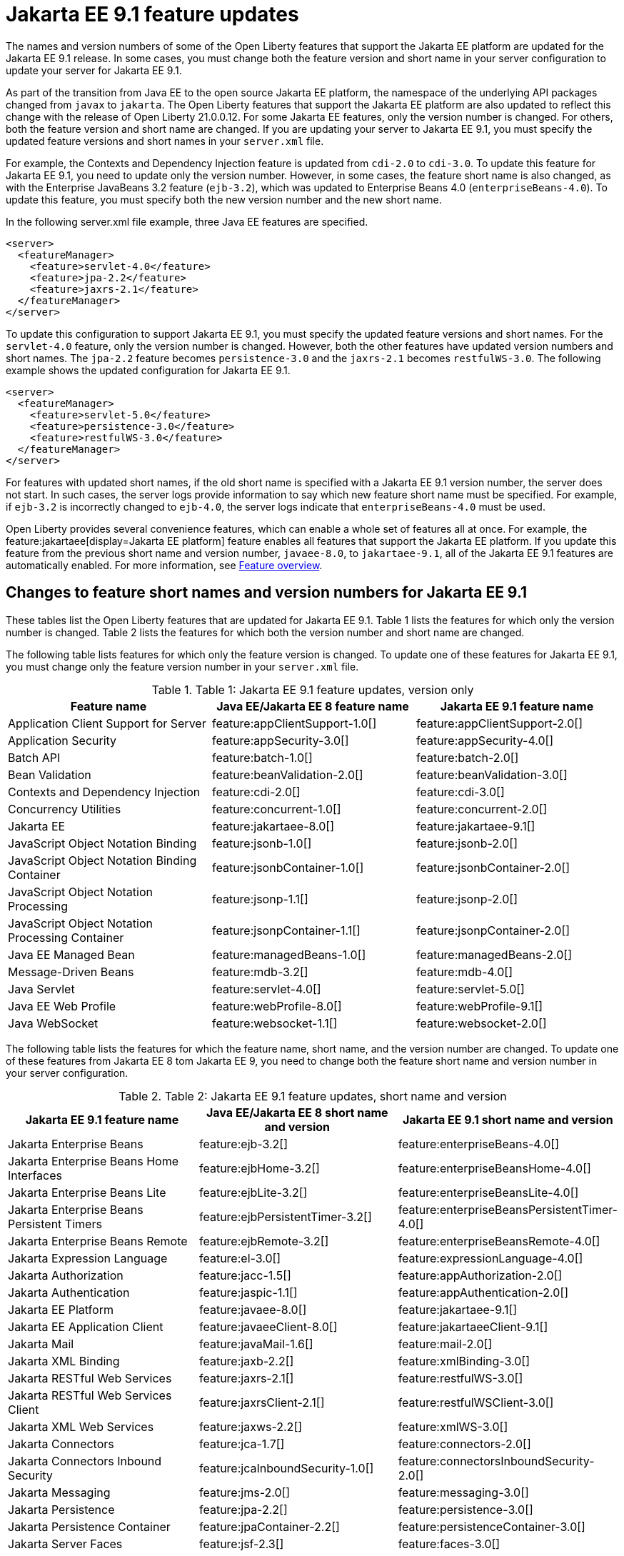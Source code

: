 // Copyright (c) 2021 IBM Corporation and others.
// Licensed under Creative Commons Attribution-NoDerivatives
// 4.0 International (CC BY-ND 4.0)
// https://creativecommons.org/licenses/by-nd/4.0/
//
//
// Contributors:
// IBM Corporation
//
//
// This doc is hosted in the Red Hat Runtimes documentation. Any changes made to this doc also need to be made to the version that's located in the PurpleLiberty GitHub repo (https://github.com/PurpleLiberty/docs).
//
//
:page-description: The names and version numbers of some of the Open Liberty features that support the Jakarta EE platform are updated for the Jakarta EE 9.1 release. In some cases, you must change both the feature version and short name in your server configuration to update your server for Jakarta EE 9.1.
:projectName: Open Liberty
:page-layout: Jakarta EE 9
:page-type: feature updates
= Jakarta EE 9.1 feature updates

The names and version numbers of some of the Open Liberty features that support the Jakarta EE platform are updated for the Jakarta EE 9.1 release.
In some cases, you must change both the feature version and short name in your server configuration to update your server for Jakarta EE 9.1.

As part of the transition from Java EE to the open source Jakarta EE platform, the namespace of the underlying API packages changed from `javax` to `jakarta`. The Open Liberty features that support the Jakarta EE platform are also updated to reflect this change with the release of Open Liberty 21.0.0.12. For some Jakarta EE features, only the version number is changed. For others, both the feature version and short name are changed. If you are updating your server to Jakarta EE 9.1, you must specify the updated feature versions and short names in your `server.xml` file.

For example, the Contexts and Dependency Injection feature is updated from `cdi-2.0` to `cdi-3.0`. To update this feature for Jakarta EE 9.1, you need to update only the version number. However, in some cases, the feature short name is also changed, as with the Enterprise JavaBeans 3.2 feature (`ejb-3.2`), which was updated to Enterprise Beans 4.0 (`enterpriseBeans-4.0`). To update this feature, you must specify both the new version number and the new short name.

In the following server.xml file example, three Java EE features are specified.

[source,xml]
----
<server>
  <featureManager>
    <feature>servlet-4.0</feature>
    <feature>jpa-2.2</feature>
    <feature>jaxrs-2.1</feature>
  </featureManager>
</server>
----

To update this configuration to support Jakarta EE 9.1, you must specify the updated feature versions and short names. For the `servlet-4.0` feature, only the version number is changed. However, both the other features have updated version numbers and short names. The `jpa-2.2` feature becomes `persistence-3.0` and the `jaxrs-2.1` becomes `restfulWS-3.0`. The following example shows the updated configuration for Jakarta EE 9.1.

[source,xml]
----
<server>
  <featureManager>
    <feature>servlet-5.0</feature>
    <feature>persistence-3.0</feature>
    <feature>restfulWS-3.0</feature>
  </featureManager>
</server>
----

For features with updated short names, if the old short name is specified with a Jakarta EE 9.1 version number, the server does not start. In such cases, the server logs provide information to say which new feature short name must be specified.
For example, if `ejb-3.2` is incorrectly changed to `ejb-4.0`, the server logs indicate that `enterpriseBeans-4.0` must be used.

Open Liberty provides several convenience features, which can enable a whole set of features all at once. For example, the feature:jakartaee[display=Jakarta EE platform] feature enables all features that support the Jakarta EE platform. If you update this feature from the previous short name and version number, `javaee-8.0`, to `jakartaee-9.1`, all of the Jakarta EE 9.1 features are automatically enabled. For more information, see xref:reference:feature/feature-overview.adoc[Feature overview].

== Changes to feature short names and version numbers for Jakarta EE 9.1
These tables list the Open Liberty features that are updated for Jakarta EE 9.1. Table 1 lists the features for which only the version number is changed. Table 2 lists the features for which both the version number and short name are changed.

The following table lists features for which only the feature version is changed. To update one of these features for Jakarta EE 9.1, you must change only the feature version number in your `server.xml` file.

.Table 1: Jakarta EE 9.1 feature updates, version only
|===
| Feature name | Java EE/Jakarta EE 8 feature name | Jakarta EE 9.1 feature name

| Application Client Support for Server
| feature:appClientSupport-1.0[]
| feature:appClientSupport-2.0[]

| Application Security
| feature:appSecurity-3.0[]
| feature:appSecurity-4.0[]

| Batch API
| feature:batch-1.0[]
| feature:batch-2.0[]

| Bean Validation
| feature:beanValidation-2.0[]
| feature:beanValidation-3.0[]

| Contexts and Dependency Injection
| feature:cdi-2.0[]
| feature:cdi-3.0[]

| Concurrency Utilities
| feature:concurrent-1.0[]
| feature:concurrent-2.0[]

| Jakarta EE
| feature:jakartaee-8.0[]
| feature:jakartaee-9.1[]

| JavaScript Object Notation Binding
| feature:jsonb-1.0[]
| feature:jsonb-2.0[]

| JavaScript Object Notation Binding Container
| feature:jsonbContainer-1.0[]
| feature:jsonbContainer-2.0[]

| JavaScript Object Notation Processing
| feature:jsonp-1.1[]
| feature:jsonp-2.0[]

| JavaScript Object Notation Processing Container
| feature:jsonpContainer-1.1[]
| feature:jsonpContainer-2.0[]

| Java EE Managed Bean
| feature:managedBeans-1.0[]
| feature:managedBeans-2.0[]

| Message-Driven Beans
| feature:mdb-3.2[]
| feature:mdb-4.0[]

| Java Servlet
| feature:servlet-4.0[]
| feature:servlet-5.0[]

| Java EE Web Profile
| feature:webProfile-8.0[]
| feature:webProfile-9.1[]

| Java WebSocket
| feature:websocket-1.1[]
| feature:websocket-2.0[]
|===


The following table lists the features for which the feature name, short name, and the version number are changed. To update one of these features from Jakarta EE 8 tom Jakarta EE 9, you need to change both the feature short name and version number in your server configuration.

.Table 2: Jakarta EE 9.1 feature updates, short name and version
|===
|Jakarta EE 9.1 feature name | Java EE/Jakarta EE 8 short name and version | Jakarta EE 9.1 short name and version

| Jakarta Enterprise Beans
| feature:ejb-3.2[]
| feature:enterpriseBeans-4.0[]

| Jakarta Enterprise Beans Home Interfaces
| feature:ejbHome-3.2[]
| feature:enterpriseBeansHome-4.0[]

| Jakarta Enterprise Beans Lite
| feature:ejbLite-3.2[]
| feature:enterpriseBeansLite-4.0[]

| Jakarta Enterprise Beans Persistent Timers
| feature:ejbPersistentTimer-3.2[]
| feature:enterpriseBeansPersistentTimer-4.0[]

| Jakarta Enterprise Beans Remote
| feature:ejbRemote-3.2[]
| feature:enterpriseBeansRemote-4.0[]

| Jakarta Expression Language
| feature:el-3.0[]
| feature:expressionLanguage-4.0[]

| Jakarta Authorization
| feature:jacc-1.5[]
| feature:appAuthorization-2.0[]

| Jakarta Authentication
| feature:jaspic-1.1[]
| feature:appAuthentication-2.0[]

| Jakarta EE Platform
| feature:javaee-8.0[]
| feature:jakartaee-9.1[]

| Jakarta EE Application Client
| feature:javaeeClient-8.0[]
| feature:jakartaeeClient-9.1[]

| Jakarta Mail
| feature:javaMail-1.6[]
| feature:mail-2.0[]

| Jakarta XML Binding
| feature:jaxb-2.2[]
| feature:xmlBinding-3.0[]

| Jakarta RESTful Web Services
| feature:jaxrs-2.1[]
| feature:restfulWS-3.0[]

| Jakarta RESTful Web Services Client
| feature:jaxrsClient-2.1[]
| feature:restfulWSClient-3.0[]

| Jakarta XML Web Services
| feature:jaxws-2.2[]
| feature:xmlWS-3.0[]

| Jakarta Connectors
| feature:jca-1.7[]
| feature:connectors-2.0[]

| Jakarta Connectors Inbound Security
| feature:jcaInboundSecurity-1.0[]
| feature:connectorsInboundSecurity-2.0[]

| Jakarta Messaging
| feature:jms-2.0[]
| feature:messaging-3.0[]

| Jakarta Persistence
| feature:jpa-2.2[]
| feature:persistence-3.0[]

| Jakarta Persistence Container
| feature:jpaContainer-2.2[]
| feature:persistenceContainer-3.0[]

| Jakarta Server Faces
| feature:jsf-2.3[]
| feature:faces-3.0[]

| Jakarta Server Faces Container
| feature:jsfContainer-2.3[]
| feature:facesContainer-3.0[]

| Jakarta Server Pages
| feature:jsp-2.3[]
| feature:pages-3.0[]

| Messaging Server Client
| feature:wasJmsClient-2.0[]
| feature:messagingClient-3.0[]

| Messaging Server Security
| feature:wasJmsSecurity-1.0[]
| feature:messagingSecurity-3.0[]

| Messaging Server
| feature:wasJmsServer-1.0[]
| feature:messagingServer-3.0[]
|===

The link:https://github.com/eclipse/transformer[Eclipse Transformer] can help with moving your applications from Java EE and its `javax` namespace to Jakarta EE and its `jakarta` namespace. This tool is an open source project that was originally developed by members of the Open Liberty team and then contributed to the Eclipse Foundation.

== See also

* xref:ROOT:jakarta-ee.adoc[Jakarta EE overview]
* xref:java-ee-api.html[Java EE API]
* xref:jakarta-ee-api.html[Jakarta EE API]
